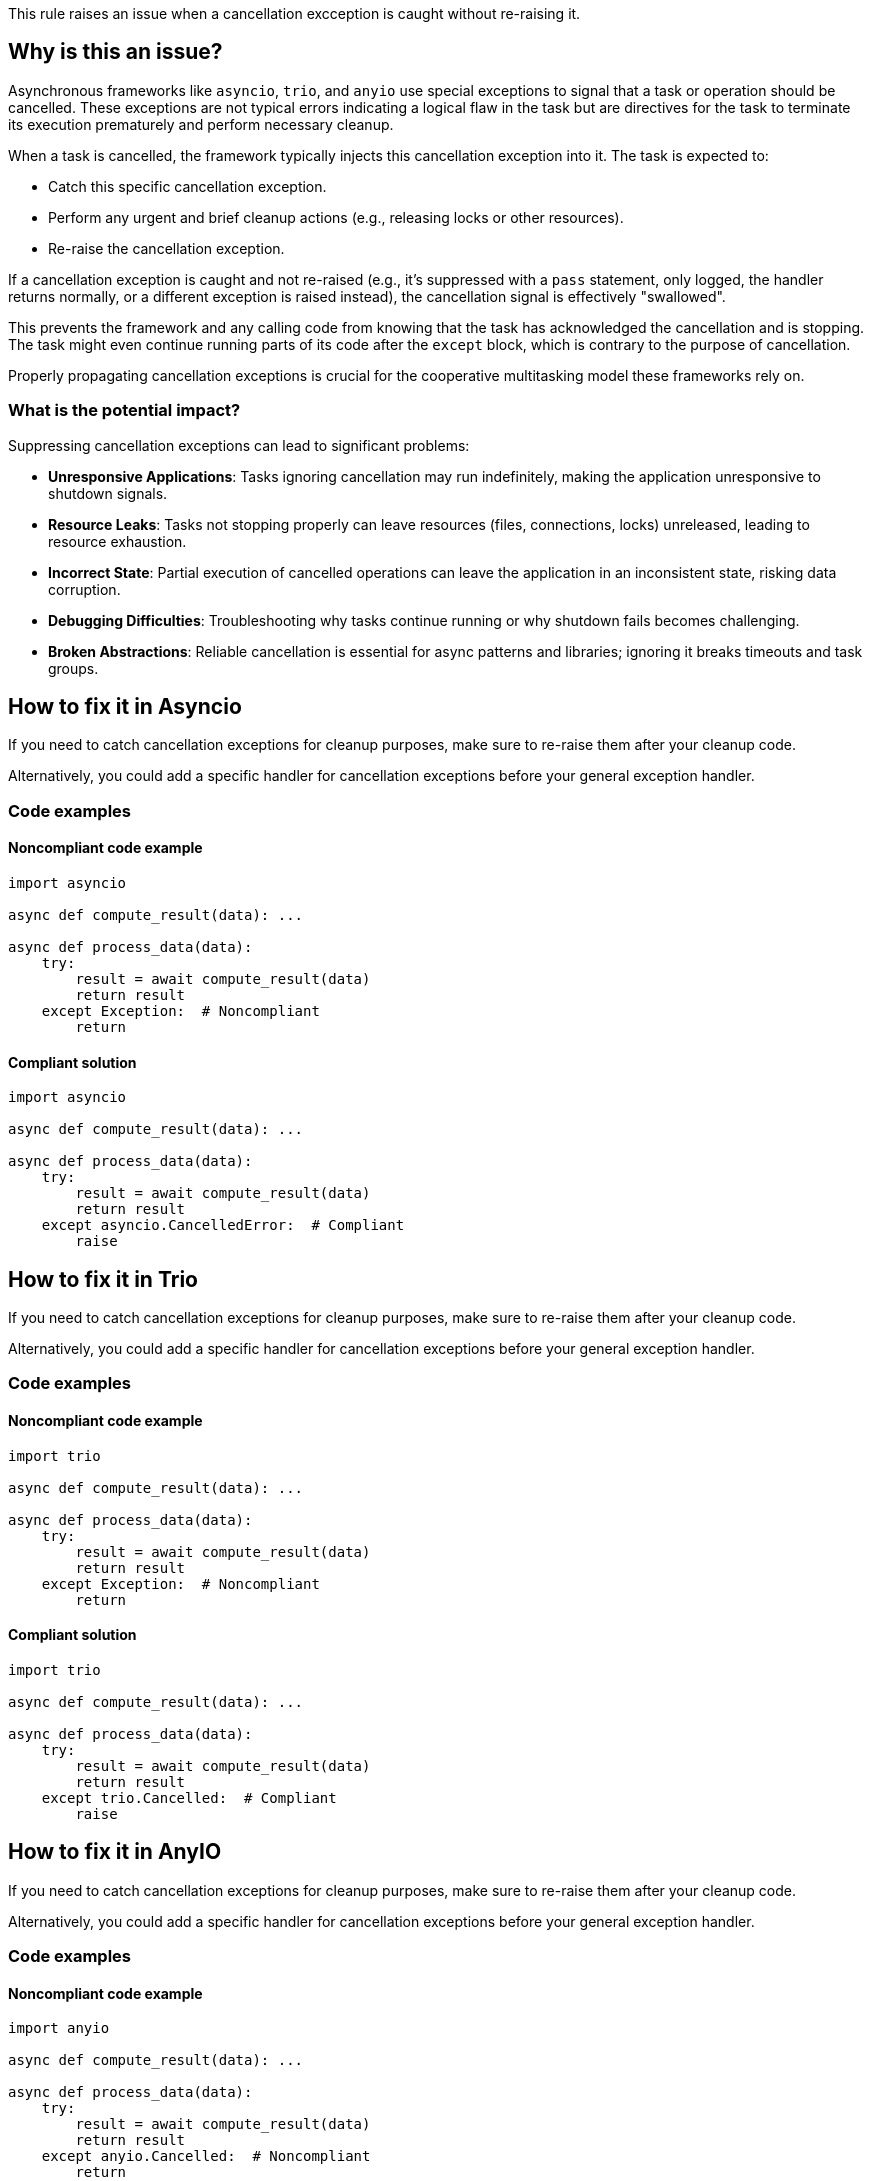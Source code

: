This rule raises an issue when a cancellation excception is caught without re-raising it.

== Why is this an issue?

Asynchronous frameworks like `asyncio`, `trio`, and `anyio` use special exceptions to signal that a task or operation should be cancelled.
These exceptions are not typical errors indicating a logical flaw in the task but are directives for the task to terminate its execution prematurely and perform necessary cleanup.

When a task is cancelled, the framework typically injects this cancellation exception into it. The task is expected to:

-  Catch this specific cancellation exception.
-  Perform any urgent and brief cleanup actions (e.g., releasing locks or other resources).
-  Re-raise the cancellation exception.

If a cancellation exception is caught and not re-raised (e.g., it's suppressed with a `pass` statement, only logged, the handler returns normally, or a different exception is raised instead), the cancellation signal is effectively "swallowed".

This prevents the framework and any calling code from knowing that the task has acknowledged the cancellation and is stopping. The task might even continue running parts of its code after the `except` block, which is contrary to the purpose of cancellation.

Properly propagating cancellation exceptions is crucial for the cooperative multitasking model these frameworks rely on.

=== What is the potential impact?

Suppressing cancellation exceptions can lead to significant problems:

- **Unresponsive Applications**: Tasks ignoring cancellation may run indefinitely, making the application unresponsive to shutdown signals.
- **Resource Leaks**: Tasks not stopping properly can leave resources (files, connections, locks) unreleased, leading to resource exhaustion.
- **Incorrect State**: Partial execution of cancelled operations can leave the application in an inconsistent state, risking data corruption.
- **Debugging Difficulties**: Troubleshooting why tasks continue running or why shutdown fails becomes challenging.
- **Broken Abstractions**: Reliable cancellation is essential for async patterns and libraries; ignoring it breaks timeouts and task groups.


== How to fix it in Asyncio
If you need to catch cancellation exceptions for cleanup purposes, make sure to re-raise them after your cleanup code.

Alternatively, you could add a specific handler for cancellation exceptions before your general exception handler.

=== Code examples

==== Noncompliant code example

[source,python,diff-id=1,diff-type=noncompliant]
----
import asyncio

async def compute_result(data): ...

async def process_data(data):
    try:
        result = await compute_result(data)
        return result
    except Exception:  # Noncompliant
        return
----

==== Compliant solution

[source,python,diff-id=1,diff-type=compliant]
----
import asyncio

async def compute_result(data): ...

async def process_data(data):
    try:
        result = await compute_result(data)
        return result
    except asyncio.CancelledError:  # Compliant
        raise
----

== How to fix it in Trio

If you need to catch cancellation exceptions for cleanup purposes, make sure to re-raise them after your cleanup code.

Alternatively, you could add a specific handler for cancellation exceptions before your general exception handler.

=== Code examples

==== Noncompliant code example

[source,python,diff-id=2,diff-type=noncompliant]
----
import trio

async def compute_result(data): ...

async def process_data(data):
    try:
        result = await compute_result(data)
        return result
    except Exception:  # Noncompliant
        return
----

==== Compliant solution

[source,python,diff-id=2,diff-type=compliant]
----
import trio

async def compute_result(data): ...

async def process_data(data):
    try:
        result = await compute_result(data)
        return result
    except trio.Cancelled:  # Compliant
        raise
----

== How to fix it in AnyIO

If you need to catch cancellation exceptions for cleanup purposes, make sure to re-raise them after your cleanup code.

Alternatively, you could add a specific handler for cancellation exceptions before your general exception handler.

=== Code examples

==== Noncompliant code example

[source,python,diff-id=3,diff-type=noncompliant]
----
import anyio

async def compute_result(data): ...

async def process_data(data):
    try:
        result = await compute_result(data)
        return result
    except anyio.Cancelled:  # Noncompliant
        return
----

==== Compliant solution

[source,python,diff-id=3,diff-type=compliant]
----
import anyio

async def compute_result(data): ...

async def process_data(data):
    try:
        result = await compute_result(data)
        return result
    except anyio.Cancelled:  # Compliant
        raise
----

=== Pitfalls

Asynchronous cleanup operations in `except CancelledError` or `finally` blocks can themselves be interrupted by cancellation. While `asyncio.shield()` (or library equivalents) can protect critical cleanup code, use it sparingly as it may delay shutdown.

== Resources
=== Documentation

* Asyncio documentation - https://docs.python.org/3/library/asyncio-task.html#task-cancellation[Task Cancellation]
* Trio documentation - https://trio.readthedocs.io/en/latest/reference-core.html#trio.Cancelled[Exceptions and warnings]
* AnyIO documentation - https://anyio.readthedocs.io/en/stable/cancellation.html#timeouts[Timeouts]


ifdef::env-github,rspecator-view[]
== Implementation Specification
(visible only on this page)

=== Message

Ensure that the `asyncio.CancelledError/trio.Cancelled/anyio.Cancelled` exception is re-raised after your cleanup code.

=== Highlighting
Primary: the `except` block.
Secondary: the async keyword of the function definition.

endif::env-github,rspecator-view[]
